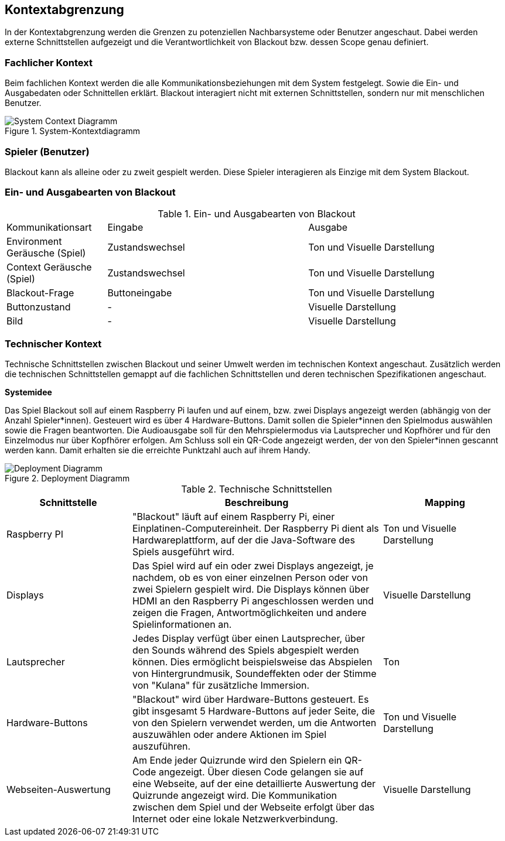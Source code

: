 [[section-system-scope-and-context]]
== Kontextabgrenzung
In der Kontextabgrenzung werden die Grenzen zu potenziellen Nachbarsysteme oder Benutzer angeschaut.
Dabei werden externe Schnittstellen aufgezeigt und die Verantwortlichkeit von Blackout bzw. dessen Scope genau definiert.

=== Fachlicher Kontext
Beim fachlichen Kontext werden die alle Kommunikationsbeziehungen mit dem System festgelegt. Sowie die Ein- und
Ausgabedaten oder Schnittellen erklärt. Blackout interagiert nicht mit externen Schnittstellen, sondern nur
mit menschlichen Benutzer.

.System-Kontextdiagramm
image::../00_diagrams/system_context_diagram.png[System Context Diagramm]

=== Spieler (Benutzer)
Blackout kann als alleine oder zu zweit gespielt werden.
Diese Spieler interagieren als Einzige mit dem System Blackout.

=== Ein- und Ausgabearten von Blackout
.Ein- und Ausgabearten von Blackout
[cols="1, 2, 2"]
|===
|Kommunikationsart |Eingabe |Ausgabe
|Environment Geräusche (Spiel) |Zustandswechsel |Ton und Visuelle Darstellung
|Context Geräusche (Spiel) | Zustandswechsel |Ton und Visuelle Darstellung
|Blackout-Frage |Buttoneingabe |Ton und Visuelle Darstellung
|Buttonzustand |- |Visuelle Darstellung
|Bild |- |Visuelle Darstellung
|===

=== Technischer Kontext
Technische Schnittstellen zwischen Blackout und seiner Umwelt werden im technischen Kontext angeschaut.
Zusätzlich werden die technischen Schnittstellen gemappt auf die fachlichen Schnittstellen und deren technischen
Spezifikationen angeschaut.

*Systemidee*

Das Spiel Blackout soll auf einem Raspberry Pi laufen und auf einem, bzw. zwei Displays angezeigt werden (abhängig von der Anzahl Spieler*innen). Gesteuert wird es über 4 Hardware-Buttons. Damit sollen die Spieler*innen den Spielmodus auswählen sowie die Fragen beantworten. Die Audioausgabe soll für den Mehrspielermodus via Lautsprecher und Kopfhörer und für den Einzelmodus nur über Kopfhörer erfolgen. Am Schluss soll ein QR-Code angezeigt werden, der von den Spieler*innen gescannt werden kann. Damit erhalten sie die erreichte Punktzahl auch auf ihrem Handy.

.Deployment Diagramm
image::../00_diagrams/deployment_diagram.png[Deployment Diagramm]

.Technische Schnittstellen
[cols="1, 2, 1"]
|===
|Schnittstelle |Beschreibung |Mapping

|Raspberry PI
|"Blackout" läuft auf einem Raspberry Pi, einer Einplatinen-Computereinheit. Der Raspberry Pi dient als Hardwareplattform, auf der die Java-Software des Spiels ausgeführt wird.
|Ton und Visuelle Darstellung

|Displays
|Das Spiel wird auf ein oder zwei Displays angezeigt, je nachdem, ob es von einer einzelnen Person oder von zwei Spielern gespielt wird. Die Displays können über HDMI an den Raspberry Pi angeschlossen werden und zeigen die Fragen, Antwortmöglichkeiten und andere Spielinformationen an.
|Visuelle Darstellung

|Lautsprecher
|Jedes Display verfügt über einen Lautsprecher, über den Sounds während des Spiels abgespielt werden können. Dies ermöglicht beispielsweise das Abspielen von Hintergrundmusik, Soundeffekten oder der Stimme von "Kulana" für zusätzliche Immersion.
|Ton

|Hardware-Buttons
|"Blackout" wird über Hardware-Buttons gesteuert. Es gibt insgesamt 5 Hardware-Buttons auf jeder Seite, die von den Spielern verwendet werden, um die Antworten auszuwählen oder andere Aktionen im Spiel auszuführen.
|Ton und Visuelle Darstellung

|Webseiten-Auswertung
|Am Ende jeder Quizrunde wird den Spielern ein QR-Code angezeigt. Über diesen Code gelangen sie auf eine Webseite, auf der eine detaillierte Auswertung der Quizrunde angezeigt wird. Die Kommunikation zwischen dem Spiel und der Webseite erfolgt über das Internet oder eine lokale Netzwerkverbindung.
|Visuelle Darstellung
|===